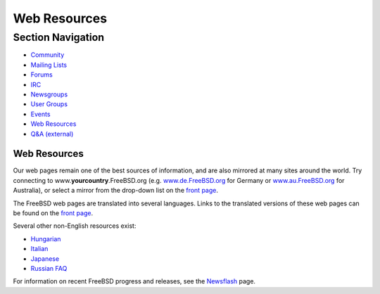 =============
Web Resources
=============

.. raw:: html

   <div id="containerwrap">

.. raw:: html

   <div id="container">

.. raw:: html

   <div id="content">

.. raw:: html

   <div id="sidewrap">

.. raw:: html

   <div id="sidenav">

Section Navigation
------------------

-  `Community <../community.html>`__
-  `Mailing Lists <../community/mailinglists.html>`__
-  `Forums <https://forums.FreeBSD.org/>`__
-  `IRC <../community/irc.html>`__
-  `Newsgroups <../community/newsgroups.html>`__
-  `User Groups <../usergroups.html>`__
-  `Events <../events/events.html>`__
-  `Web Resources <../community/webresources.html>`__
-  `Q&A (external) <http://serverfault.com/questions/tagged/freebsd>`__

.. raw:: html

   </div>

.. raw:: html

   </div>

.. raw:: html

   <div id="contentwrap">

Web Resources
=============

Our web pages remain one of the best sources of information, and are
also mirrored at many sites around the world. Try connecting to
www.\ **yourcountry**.FreeBSD.org (e.g.
`www.de.FreeBSD.org <http://www.de.FreeBSD.org/>`__ for Germany or
`www.au.FreeBSD.org <http://www.au.FreeBSD.org/>`__ for Australia), or
select a mirror from the drop-down list on the `front
page <../index.html>`__.

The FreeBSD web pages are translated into several languages. Links to
the translated versions of these web pages can be found on the `front
page <../index.html>`__.

Several other non-English resources exist:

-  `Hungarian <http://bsd.hu/>`__
-  `Italian <http://www.gufi.org/>`__
-  `Japanese <http://www.jp.FreeBSD.org/>`__
-  `Russian FAQ <../doc/ru_RU.KOI8-R/books/faq/index.html>`__

For information on recent FreeBSD progress and releases, see the
`Newsflash <../news/newsflash.html>`__ page.

.. raw:: html

   </div>

.. raw:: html

   </div>

.. raw:: html

   <div id="footer">

.. raw:: html

   </div>

.. raw:: html

   </div>

.. raw:: html

   </div>
